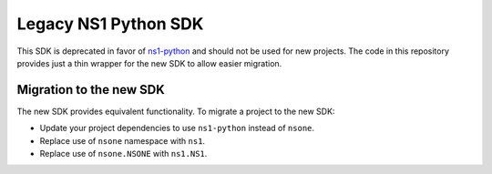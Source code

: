 Legacy NS1 Python SDK
=====================

This SDK is deprecated in favor of `ns1-python <https://github.com/ns1/ns1-python>`_
and should not be used for new projects. The code in this repository provides
just a thin wrapper for the new SDK to allow easier migration.

Migration to the new SDK
------------------------

The new SDK provides equivalent functionality. To migrate a project to the new
SDK:

* Update your project dependencies to use ``ns1-python`` instead of ``nsone``.
* Replace use of ``nsone`` namespace with ``ns1``.
* Replace use of ``nsone.NSONE`` with ``ns1.NS1``.


